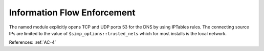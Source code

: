 Information Flow Enforcement
-----------------------------

The named module explicitly opens TCP and UDP ports 53 for the DNS by
using IPTables rules.  The connecting source IPs are limited to the value of
``$simp_options::trusted_nets`` which for most installs is the local network.

References: :ref:`AC-4`
